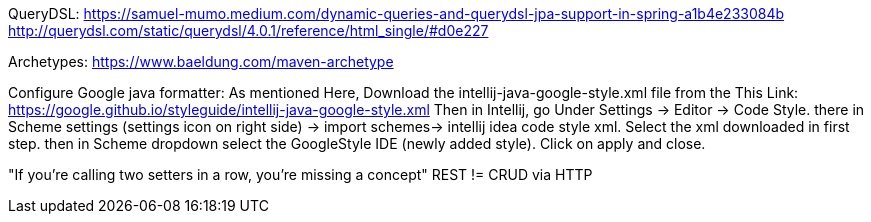 

QueryDSL:
https://samuel-mumo.medium.com/dynamic-queries-and-querydsl-jpa-support-in-spring-a1b4e233084b
http://querydsl.com/static/querydsl/4.0.1/reference/html_single/#d0e227

Archetypes:
https://www.baeldung.com/maven-archetype

Configure Google java formatter:
As mentioned Here, Download the intellij-java-google-style.xml file from the This Link:
https://google.github.io/styleguide/intellij-java-google-style.xml
Then in Intellij, go Under Settings -> Editor -> Code Style. there in Scheme settings (settings icon on right side) -> import schemes-> intellij idea code style xml. Select the xml downloaded in first step. then in Scheme dropdown select the GoogleStyle IDE (newly added style). Click on apply and close.


"If you're calling two setters in a row, you're missing a concept"
REST != CRUD via HTTP
